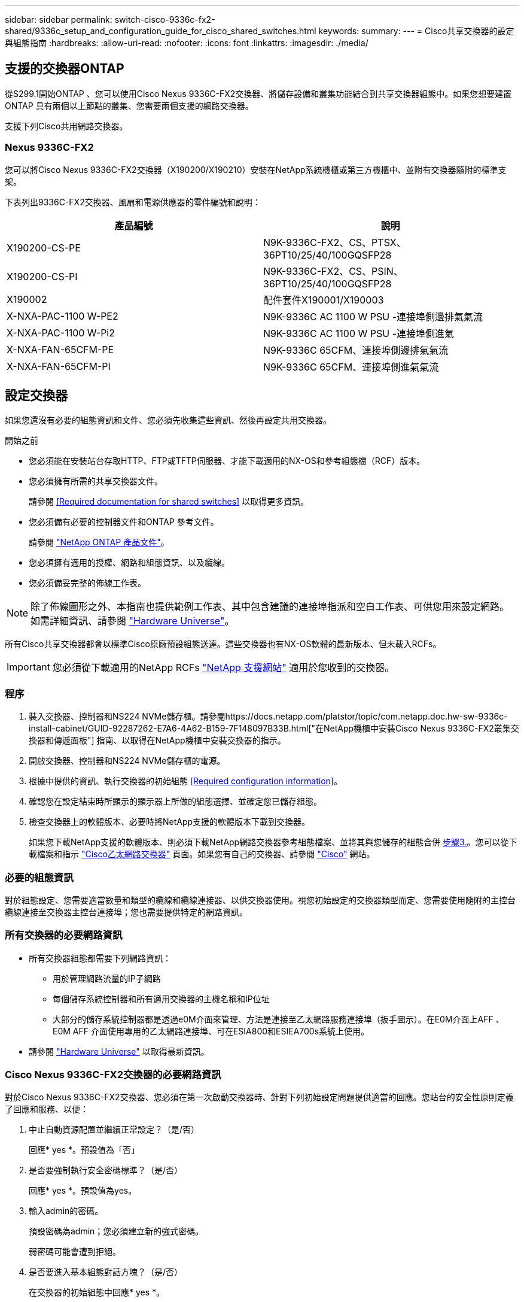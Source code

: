 ---
sidebar: sidebar 
permalink: switch-cisco-9336c-fx2-shared/9336c_setup_and_configuration_guide_for_cisco_shared_switches.html 
keywords:  
summary:  
---
= Cisco共享交換器的設定與組態指南
:hardbreaks:
:allow-uri-read: 
:nofooter: 
:icons: font
:linkattrs: 
:imagesdir: ./media/




== 支援的交換器ONTAP

從S299.1開始ONTAP 、您可以使用Cisco Nexus 9336C-FX2交換器、將儲存設備和叢集功能結合到共享交換器組態中。如果您想要建置ONTAP 具有兩個以上節點的叢集、您需要兩個支援的網路交換器。

支援下列Cisco共用網路交換器。



=== Nexus 9336C-FX2

您可以將Cisco Nexus 9336C-FX2交換器（X190200/X190210）安裝在NetApp系統機櫃或第三方機櫃中、並附有交換器隨附的標準支架。

下表列出9336C-FX2交換器、風扇和電源供應器的零件編號和說明：

|===
| 產品編號 | 說明 


| X190200-CS-PE | N9K-9336C-FX2、CS、PTSX、36PT10/25/40/100GQSFP28 


| X190200-CS-PI | N9K-9336C-FX2、CS、PSIN、36PT10/25/40/100GQSFP28 


| X190002 | 配件套件X190001/X190003 


| X-NXA-PAC-1100 W-PE2 | N9K-9336C AC 1100 W PSU -連接埠側邊排氣氣流 


| X-NXA-PAC-1100 W-Pi2 | N9K-9336C AC 1100 W PSU -連接埠側進氣 


| X-NXA-FAN-65CFM-PE | N9K-9336C 65CFM、連接埠側邊排氣氣流 


| X-NXA-FAN-65CFM-PI | N9K-9336C 65CFM、連接埠側進氣氣流 
|===


== 設定交換器

如果您還沒有必要的組態資訊和文件、您必須先收集這些資訊、然後再設定共用交換器。

.開始之前
* 您必須能在安裝站台存取HTTP、FTP或TFTP伺服器、才能下載適用的NX-OS和參考組態檔（RCF）版本。
* 您必須擁有所需的共享交換器文件。
+
請參閱 <<Required documentation for shared switches>> 以取得更多資訊。

* 您必須備有必要的控制器文件和ONTAP 參考文件。
+
請參閱 https://docs.netapp.com/us-en/ontap/index.html["NetApp ONTAP 產品文件"]。

* 您必須擁有適用的授權、網路和組態資訊、以及纜線。
* 您必須備妥完整的佈線工作表。



NOTE: 除了佈線圖形之外、本指南也提供範例工作表、其中包含建議的連接埠指派和空白工作表、可供您用來設定網路。如需詳細資訊、請參閱 https://hwu.netapp.com["Hardware Universe"]。

所有Cisco共享交換器都會以標準Cisco原廠預設組態送達。這些交換器也有NX-OS軟體的最新版本、但未載入RCFs。


IMPORTANT: 您必須從下載適用的NetApp RCFs https://mysupport.netapp.com["NetApp 支援網站"] 適用於您收到的交換器。



=== 程序

. 裝入交換器、控制器和NS224 NVMe儲存櫃。請參閱https://docs.netapp.com/platstor/topic/com.netapp.doc.hw-sw-9336c-install-cabinet/GUID-92287262-E7A6-4A62-B159-7F148097B33B.html["在NetApp機櫃中安裝Cisco Nexus 9336C-FX2叢集交換器和傳遞面板"] 指南、以取得在NetApp機櫃中安裝交換器的指示。
. 開啟交換器、控制器和NS224 NVMe儲存櫃的電源。
. [[step3]]根據中提供的資訊、執行交換器的初始組態 <<Required configuration information>>。
. 確認您在設定結束時所顯示的顯示器上所做的組態選擇、並確定您已儲存組態。
. 檢查交換器上的軟體版本、必要時將NetApp支援的軟體版本下載到交換器。
+
如果您下載NetApp支援的軟體版本、則必須下載NetApp網路交換器參考組態檔案、並將其與您儲存的組態合併 <<step3,步驟3.>>。您可以從下載檔案和指示 https://mysupport.netapp.com/site/info/cisco-ethernet-switch["Cisco乙太網路交換器"] 頁面。如果您有自己的交換器、請參閱 http://www.cisco.com["Cisco"] 網站。





=== 必要的組態資訊

對於組態設定、您需要適當數量和類型的纜線和纜線連接器、以供交換器使用。視您初始設定的交換器類型而定、您需要使用隨附的主控台纜線連接至交換器主控台連接埠；您也需要提供特定的網路資訊。



=== 所有交換器的必要網路資訊

* 所有交換器組態都需要下列網路資訊：
+
** 用於管理網路流量的IP子網路
** 每個儲存系統控制器和所有適用交換器的主機名稱和IP位址
** 大部分的儲存系統控制器都是透過e0M介面來管理、方法是連接至乙太網路服務連接埠（扳手圖示）。在E0M介面上AFF 、E0M AFF 介面使用專用的乙太網路連接埠、可在ESIA800和ESIEA700s系統上使用。


* 請參閱 https://hwu.netapp.com["Hardware Universe"] 以取得最新資訊。




=== Cisco Nexus 9336C-FX2交換器的必要網路資訊

對於Cisco Nexus 9336C-FX2交換器、您必須在第一次啟動交換器時、針對下列初始設定問題提供適當的回應。您站台的安全性原則定義了回應和服務、以便：

. 中止自動資源配置並繼續正常設定？（是/否）
+
回應* yes *。預設值為「否」

. 是否要強制執行安全密碼標準？（是/否）
+
回應* yes *。預設值為yes。

. 輸入admin的密碼。
+
預設密碼為admin；您必須建立新的強式密碼。

+
弱密碼可能會遭到拒絕。

. 是否要進入基本組態對話方塊？（是/否）
+
在交換器的初始組態中回應* yes *。

. 建立另一個登入帳戶？（是/否）
+
您的答案取決於您站台的原則、取決於替代系統管理員。預設值為「否」

. 設定唯讀SNMP社群字串？（是/否）
+
回應*否*。預設值為「否」

. 設定讀寫SNMP社群字串？（是/否）
+
回應*否*。預設值為「否」

. 輸入交換器名稱。
+
交換器名稱上限為63個英數字元。

. 是否繼續頻外（mgmt0）管理組態？（是/否）
+
在該提示字元中以* yes *（預設值）回應。在mgmt0 ipv4位址：提示字元中、輸入您的IP位址：ip_address

. 設定預設閘道？（是/否）
+
回應* yes *。在「Default-gateway:（預設閘道：）」提示字元的IPV4位址、輸入您的預設閘道。

. 設定進階IP選項？（是/否）
+
回應*否*。預設值為「否」

. 啟用Telnet服務？（是/否）
+
回應*否*。預設值為「否」

. 啟用SSH服務？（是/否）
+
回應* yes *。預設值為yes。




NOTE: 建議在使用叢集交換器健全狀況監視器（CSHM）進行記錄收集功能時使用SSH。我們也建議使用SSHv2來增強安全性。

. [[step14]輸入您要產生的SSH金鑰類型（DSA/RSA/rsa1）。預設值為RSA。
. 輸入金鑰位元數（1024-2048）。
. 設定NTP伺服器？（是/否）
+
回應*否*。預設值為「否」

. 設定預設介面層（L3/L2）：
+
回應* L2*。預設值為L2。

. 設定預設交換器連接埠介面狀態（關機/節點關機）：
+
使用* noshut*回應。預設值為noshut。

. 設定CoPP系統設定檔（嚴格/中等/輕度/高密度）：
+
回應*嚴格*。預設為嚴格。

. 是否要編輯組態？（是/否）
+
此時您應該會看到新的組態。檢閱您剛輸入的組態、並進行必要的變更。如果您對組態感到滿意、請在提示時回答「否」。如果您要編輯組態設定、請使用* yes *回應。

. 使用此組態並加以儲存？（是/否）
+
回應* yes *以儲存組態。這會自動更新Kickstart和系統映像。

+

NOTE: 如果您在此階段未儲存組態、下次重新啟動交換器時、將不會有任何變更生效。



如需交換器初始組態的詳細資訊、請參閱下列指南： https://www.cisco.com/c/en/us/td/docs/dcn/hw/nx-os/nexus9000/9336c-fx2-e/cisco-nexus-9336c-fx2-e-nx-os-mode-switch-hardware-installation-guide.html["Cisco Nexus 9336C-FX2安裝與升級指南"]。



===== 共享交換器所需的文件

您需要特定的交換器和控制器文件來設定ONTAP 您的整套功能。

若要設定Cisco Nexus 9336C-FX2共用交換器、請參閱 https://www.cisco.com/c/en/us/support/switches/nexus-9000-series-switches/series.html["Cisco Nexus 9000系列交換器支援"] 頁面。

|===
| 文件標題 | 說明 


| link:https://www.cisco.com/c/en/us/td/docs/dcn/hw/nx-os/nexus9000/9336c-fx2-e/cisco-nexus-9336c-fx2-e-nx-os-mode-switch-hardware-installation-guide.html["Nexus 9000系列硬體安裝指南"] | 提供有關站台需求、交換器硬體詳細資料及安裝選項的詳細資訊。 


| link:https://www.cisco.com/c/en/us/support/switches/nexus-9000-series-switches/products-installation-and-configuration-guides-list.html["Cisco Nexus 9000系列交換器軟體組態指南"] （請選擇安裝在交換器上的NX-OS版本指南） | 提供您需要的初始交換器組態資訊、然後才能設定交換器ONTAP 以供執行故障操作。 


| link:https://www.cisco.com/c/en/us/support/switches/nexus-9000-series-switches/series.html#InstallandUpgrade["Cisco Nexus 9000系列NX-OS軟體升級與降級指南"] （請選擇安裝在交換器上的NX-OS版本指南） | 如ONTAP 有必要、提供如何將交換器降級至支援的交換器軟體的相關資訊。 


| link:https://www.cisco.com/c/en/us/support/switches/nexus-9000-series-switches/products-command-reference-list.html["Cisco Nexus 9000系列NX-OS命令參考主索引"] | 提供Cisco所提供之各種命令參考資料的連結。 


| link:https://www.cisco.com/c/en/us/td/docs/switches/datacenter/sw/mib/quickreference/b_Cisco_Nexus_7000_Series_and_9000_Series_NX-OS_MIB_Quick_Reference.html["Cisco Nexus 9000 MIBs參考資料"] | 說明Nexus 9000交換器的管理資訊庫（MIB）檔案。 


| link:https://www.cisco.com/c/en/us/support/switches/nexus-9000-series-switches/products-system-message-guides-list.html["Nexus 9000系列NX-OS系統訊息參考"] | 說明Cisco Nexus 9000系列交換器的系統訊息、資訊訊息、以及其他可能有助於診斷連結、內部硬體或系統軟體問題的訊息。 


| link:https://www.cisco.com/c/en/us/support/switches/nexus-9000-series-switches/series.html#ReleaseandCompatibility["Cisco Nexus 9000系列NX-OS版本資訊"] （請針對安裝在交換器上的NX-OS版本選擇附註） | 說明Cisco Nexus 9000系列的功能、錯誤和限制。 


| link:https://www.cisco.com/c/en/us/td/docs/switches/datacenter/mds9000/hw/regulatory/compliance/RCSI.html["Cisco Nexus 9000系列的法規遵循與安全資訊"] | 提供Nexus 9000系列交換器的國際機構法規遵循、安全及法規資訊。 
|===


== Cisco Nexus 9336C-FX2纜線詳細資料

您可以使用下列纜線映像來完成控制器與交換器之間的纜線連接。如果您想要將NS224儲存設備連接成交換器、請依照交換器附加的圖表進行：

image:9336c_image1.jpg["交換器附加"]

如果您想要將NS224儲存設備連接成直接附加的連接埠、而非使用共用交換器儲存連接埠、請依照直接附加的圖表進行：

image:9336c_image2.jpg["直接附加"]



=== Cisco Nexus 9336C-FX2纜線工作表

如果您想要記錄支援的平台、您必須使用完整的佈線工作表範例作為指南來填寫空白的佈線工作表。

每對交換器的連接埠定義範例如下：image:cabling_worksheet.jpg["佈線工作表"]

其中：

* 100G ISL至交換器A連接埠35
* 100G ISL至交換器A連接埠36
* 100G ISL至交換器B連接埠35
* 100G ISL至交換器B連接埠36




=== 空白的佈線工作表

您可以使用空白的佈線工作表來記錄叢集中支援作為節點的平台。支援的叢集連線表Hardware Universe 定義平台所使用的叢集連接埠。

image:blank_cabling_worksheet.jpg["空白的佈線工作表"]

其中：

* 100G ISL至交換器A連接埠35
* 100G ISL至交換器A連接埠36
* 100G ISL至交換器B連接埠35
* 100G ISL至交換器B連接埠36


